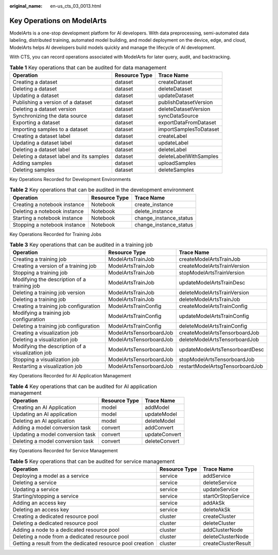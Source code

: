 :original_name: en-us_cts_03_0013.html

.. _en-us_cts_03_0013:

Key Operations on ModelArts
===========================

ModelArts is a one-stop development platform for AI developers. With data preprocessing, semi-automated data labeling, distributed training, automated model building, and model deployment on the device, edge, and cloud, ModelArts helps AI developers build models quickly and manage the lifecycle of AI development.

With CTS, you can record operations associated with ModelArts for later query, audit, and backtracking.

.. table:: **Table 1** Key operations that can be audited for data management

   +------------------------------------------+---------------+------------------------+
   | Operation                                | Resource Type | Trace Name             |
   +==========================================+===============+========================+
   | Creating a dataset                       | dataset       | createDataset          |
   +------------------------------------------+---------------+------------------------+
   | Deleting a dataset                       | dataset       | deleteDataset          |
   +------------------------------------------+---------------+------------------------+
   | Updating a dataset                       | dataset       | updateDataset          |
   +------------------------------------------+---------------+------------------------+
   | Publishing a version of a dataset        | dataset       | publishDatasetVersion  |
   +------------------------------------------+---------------+------------------------+
   | Deleting a dataset version               | dataset       | deleteDatasetVersion   |
   +------------------------------------------+---------------+------------------------+
   | Synchronizing the data source            | dataset       | syncDataSource         |
   +------------------------------------------+---------------+------------------------+
   | Exporting a dataset                      | dataset       | exportDataFromDataset  |
   +------------------------------------------+---------------+------------------------+
   | Importing samples to a dataset           | dataset       | importSamplesToDataset |
   +------------------------------------------+---------------+------------------------+
   | Creating a dataset label                 | dataset       | createLabel            |
   +------------------------------------------+---------------+------------------------+
   | Updating a dataset label                 | dataset       | updateLabel            |
   +------------------------------------------+---------------+------------------------+
   | Deleting a dataset label                 | dataset       | deleteLabel            |
   +------------------------------------------+---------------+------------------------+
   | Deleting a dataset label and its samples | dataset       | deleteLabelWithSamples |
   +------------------------------------------+---------------+------------------------+
   | Adding samples                           | dataset       | uploadSamples          |
   +------------------------------------------+---------------+------------------------+
   | Deleting samples                         | dataset       | deleteSamples          |
   +------------------------------------------+---------------+------------------------+

Key Operations Recorded for Development Environments

.. table:: **Table 2** Key operations that can be audited in the development environment

   ============================ ============= ======================
   Operation                    Resource Type Trace Name
   ============================ ============= ======================
   Creating a notebook instance Notebook      create_instance
   Deleting a notebook instance Notebook      delete_instance
   Starting a notebook instance Notebook      change_instance_status
   Stopping a notebook instance Notebook      change_instance_status
   ============================ ============= ======================

Key Operations Recorded for Training Jobs

.. table:: **Table 3** Key operations that can be audited in a training job

   +--------------------------------------------------+-------------------------+---------------------------------+
   | Operation                                        | Resource Type           | Trace Name                      |
   +==================================================+=========================+=================================+
   | Creating a training job                          | ModelArtsTrainJob       | createModelArtsTrainJob         |
   +--------------------------------------------------+-------------------------+---------------------------------+
   | Creating a version of a training job             | ModelArtsTrainJob       | createModelArtsTrainVersion     |
   +--------------------------------------------------+-------------------------+---------------------------------+
   | Stopping a training job                          | ModelArtsTrainJob       | stopModelArtsTrainVersion       |
   +--------------------------------------------------+-------------------------+---------------------------------+
   | Modifying the description of a training job      | ModelArtsTrainJob       | updateModelArtsTrainDesc        |
   +--------------------------------------------------+-------------------------+---------------------------------+
   | Deleting a training job version                  | ModelArtsTrainJob       | deleteModelArtsTrainVersion     |
   +--------------------------------------------------+-------------------------+---------------------------------+
   | Deleting a training job                          | ModelArtsTrainJob       | deleteModelArtsTrainJob         |
   +--------------------------------------------------+-------------------------+---------------------------------+
   | Creating a training job configuration            | ModelArtsTrainConfig    | createModelArtsTrainConfig      |
   +--------------------------------------------------+-------------------------+---------------------------------+
   | Modifying a training job configuration           | ModelArtsTrainConfig    | updateModelArtsTrainConfig      |
   +--------------------------------------------------+-------------------------+---------------------------------+
   | Deleting a training job configuration            | ModelArtsTrainConfig    | deleteModelArtsTrainConfig      |
   +--------------------------------------------------+-------------------------+---------------------------------+
   | Creating a visualization job                     | ModelArtsTensorboardJob | createModelArtsTensorboardJob   |
   +--------------------------------------------------+-------------------------+---------------------------------+
   | Deleting a visualization job                     | ModelArtsTensorboardJob | deleteModelArtsTensorboardJob   |
   +--------------------------------------------------+-------------------------+---------------------------------+
   | Modifying the description of a visualization job | ModelArtsTensorboardJob | updateModelArtsTensorboardDesc  |
   +--------------------------------------------------+-------------------------+---------------------------------+
   | Stopping a visualization job                     | ModelArtsTensorboardJob | stopModelArtsTensorboardJob     |
   +--------------------------------------------------+-------------------------+---------------------------------+
   | Restarting a visualization job                   | ModelArtsTensorboardJob | restartModelArtsgTensorboardJob |
   +--------------------------------------------------+-------------------------+---------------------------------+

Key Operations Recorded for AI Application Management

.. table:: **Table 4** Key operations that can be audited for AI application management

   ================================ ============= =============
   Operation                        Resource Type Trace Name
   ================================ ============= =============
   Creating an AI Application       model         addModel
   Updating an AI application       model         updateModel
   Deleting an AI application       model         deleteModel
   Adding a model conversion task   convert       addConvert
   Updating a model conversion task convert       updateConvert
   Deleting a model conversion task convert       deleteConvert
   ================================ ============= =============

Key Operations Recorded for Service Management

.. table:: **Table 5** Key operations that can be audited for service management

   +------------------------------------------------------------+---------------+---------------------+
   | Operation                                                  | Resource Type | Trace Name          |
   +============================================================+===============+=====================+
   | Deploying a model as a service                             | service       | addService          |
   +------------------------------------------------------------+---------------+---------------------+
   | Deleting a service                                         | service       | deleteService       |
   +------------------------------------------------------------+---------------+---------------------+
   | Updating a service                                         | service       | updateService       |
   +------------------------------------------------------------+---------------+---------------------+
   | Starting/stopping a service                                | service       | startOrStopService  |
   +------------------------------------------------------------+---------------+---------------------+
   | Adding an access key                                       | service       | addAkSk             |
   +------------------------------------------------------------+---------------+---------------------+
   | Deleting an access key                                     | service       | deleteAkSk          |
   +------------------------------------------------------------+---------------+---------------------+
   | Creating a dedicated resource pool                         | cluster       | createCluster       |
   +------------------------------------------------------------+---------------+---------------------+
   | Deleting a dedicated resource pool                         | cluster       | deleteCluster       |
   +------------------------------------------------------------+---------------+---------------------+
   | Adding a node to a dedicated resource pool                 | cluster       | addClusterNode      |
   +------------------------------------------------------------+---------------+---------------------+
   | Deleting a node from a dedicated resource pool             | cluster       | deleteClusterNode   |
   +------------------------------------------------------------+---------------+---------------------+
   | Getting a result from the dedicated resource pool creation | cluster       | createClusterResult |
   +------------------------------------------------------------+---------------+---------------------+
